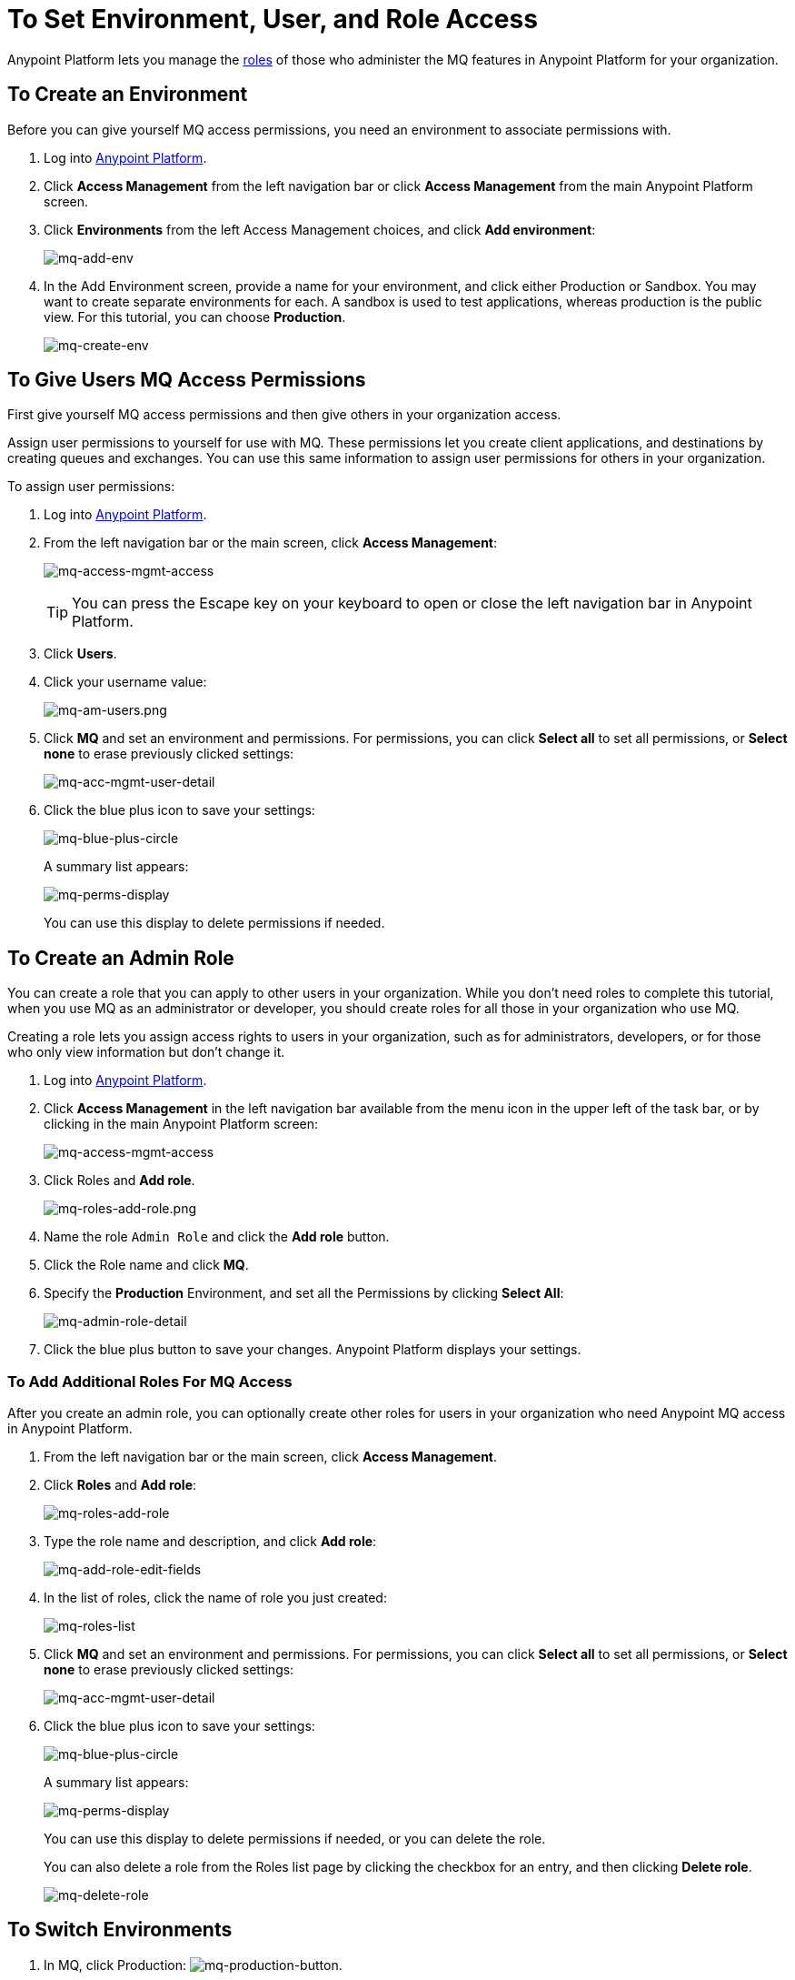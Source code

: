 = To Set Environment, User, and Role Access
:keywords: mq, access, roles, environment, anypoint platform

Anypoint Platform lets you manage the link:/access-management/managing-permissions[roles] of those who administer the MQ features in Anypoint Platform for your organization.

== To Create an Environment

Before you can give yourself MQ access permissions, you need an environment to associate permissions with.

. Log into link:https://anypoint.mulesoft.com/#/signin[Anypoint Platform].
. Click *Access Management* from the left navigation bar or click *Access Management* from the main Anypoint Platform screen.
. Click *Environments* from the left Access Management choices, and click *Add environment*:
+
image:mq-add-env.png[mq-add-env]
+
. In the Add Environment screen, provide a name for your environment, and click either Production or Sandbox. You may want to create separate environments for each. A sandbox is used to test applications, whereas production is the public view. For this tutorial, you can choose *Production*.
+
image:mq-create-env.png[mq-create-env]

== To Give Users MQ Access Permissions

First give yourself MQ access permissions and then give others in your organization access.

Assign user permissions to yourself for use with MQ. These permissions let you create client applications, and destinations by creating queues and exchanges. You can use this same information to assign user permissions for others in your organization.

To assign user permissions:

. Log into link:https://anypoint.mulesoft.com/#/signin[Anypoint Platform].
. From the left navigation bar or the main screen, click *Access Management*:
+
image:mq-access-mgmt-access.png[mq-access-mgmt-access]
+
TIP: You can press the Escape key on your keyboard to open or close the left navigation bar in Anypoint Platform.
+
. Click *Users*.
+
. Click your username value:
+
image:mq-am-users.png[mq-am-users.png]
+
. Click *MQ* and set an environment and permissions. For permissions, you can click *Select all* to set all permissions, or *Select none* to erase previously clicked settings:
+
image:mq-acc-mgmt-user-detail.png[mq-acc-mgmt-user-detail]
+
. Click the blue plus icon to save your settings:
+
image:mq-blue-plus-circle.png[mq-blue-plus-circle]
+
A summary list appears:
+
image:mq-perms-display.png[mq-perms-display]
+
You can use this display to delete permissions if needed.

== To Create an Admin Role

You can create a role that you can apply to other users in your organization.
While you don't need roles to complete this tutorial, when you use MQ as an administrator or developer, you should create
roles for all those in your organization who use MQ.

Creating a role lets you assign access rights to users in your organization, such as for administrators, developers, or for those who only view information but don't change it.

. Log into link:https://anypoint.mulesoft.com/#/signin[Anypoint Platform].
. Click *Access Management* in the left navigation bar available from the menu icon in the upper left of the task bar, or by clicking in the main Anypoint Platform screen:
+
image:mq-access-mgmt-access.png[mq-access-mgmt-access]
+
. Click Roles and *Add role*.
+
image:mq-roles-add-role.png[mq-roles-add-role.png]
+
. Name the role `Admin Role` and click the *Add role* button.
. Click the Role name and click *MQ*.
. Specify the *Production* Environment, and set all the Permissions by clicking *Select All*:
+
image:mq-admin-role-detail.png[mq-admin-role-detail]
+
. Click the blue plus button to save your changes. Anypoint Platform displays your settings.

=== To Add Additional Roles For MQ Access

After you create an admin role, you can optionally create other roles for users in your organization who need Anypoint MQ access in Anypoint Platform.

. From the left navigation bar or the main screen, click *Access Management*.
. Click *Roles* and *Add role*:
+
image:mq-roles-add-role.png[mq-roles-add-role]
+
. Type the role name and description, and click *Add role*:
+
image:mq-add-role-edit-fields.png[mq-add-role-edit-fields]
+
. In the list of roles, click the name of role you just created:
+
image:mq-roles-list.png[mq-roles-list]
+
. Click *MQ* and set an environment and permissions. For permissions, you can click *Select all* to set all permissions, or *Select none* to erase previously clicked settings:
+
image:mq-acc-mgmt-user-detail.png[mq-acc-mgmt-user-detail]
+
. Click the blue plus icon to save your settings:
+
image:mq-blue-plus-circle.png[mq-blue-plus-circle]
+
A summary list appears:
+
image:mq-perms-display.png[mq-perms-display]
+
You can use this display to delete permissions if needed, or you can delete the role.
+
You can also delete a role from the Roles list page by clicking the checkbox for an entry, and then clicking *Delete role*.
+
image:mq-delete-role.png[mq-delete-role]

== To Switch Environments

. In MQ, click Production: image:mq-production-button.png[mq-production-button].
. In Switch Environment, click the name of another environment, 
such as Sandbox (if you previously created a Sandbox environment) and click Switch.
. To change your default environment, click Open Your Profile To Change The Default Environment. Set the Default Environment to a different environment.

== See Also

* link:/anypoint-mq[Anypoint MQ]
